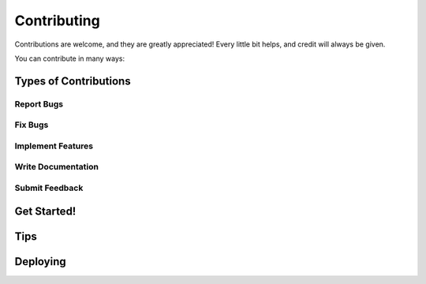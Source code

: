 .. highlight:: shell

============
Contributing
============

Contributions are welcome, and they are greatly appreciated! Every little bit
helps, and credit will always be given.

You can contribute in many ways:

Types of Contributions
----------------------

Report Bugs
~~~~~~~~~~~



Fix Bugs
~~~~~~~~



Implement Features
~~~~~~~~~~~~~~~~~~



Write Documentation
~~~~~~~~~~~~~~~~~~~



Submit Feedback
~~~~~~~~~~~~~~~



Get Started!
------------



Tips
----



Deploying
---------

